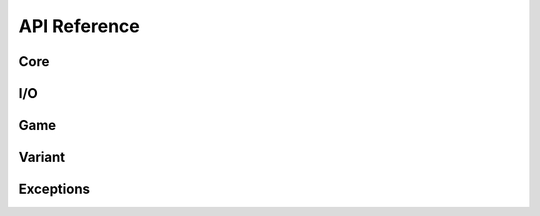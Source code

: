 API Reference
=============

.. module:: sokoenginepy

Core
----

I/O
---

Game
----

Variant
-------

Exceptions
----------

